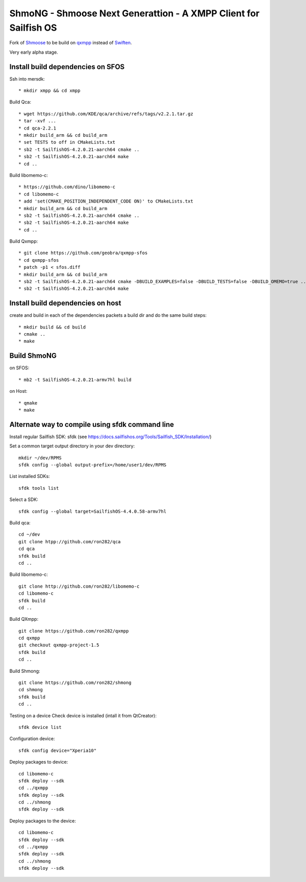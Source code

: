===============================================================================
ShmoNG - Shmoose Next Generattion - A XMPP Client for Sailfish OS
===============================================================================

Fork of `Shmoose <https://github.com/geobra/harbour-shmoose>`_ to be build on `qxmpp <https://github.com/qxmpp-project/qxmpp/>`_ instead of `Swiften <https://swift.im/swiften.html>`_.

Very early alpha stage.

-------------------------------------------------------------------------------
Install build dependencies on SFOS
-------------------------------------------------------------------------------

Ssh into mersdk::

* mkdir xmpp && cd xmpp

Build Qca::

* wget https://github.com/KDE/qca/archive/refs/tags/v2.2.1.tar.gz
* tar -xvf ...
* cd qca-2.2.1
* mkdir build_arm && cd build_arm
* set TESTS to off in CMakeLists.txt
* sb2 -t SailfishOS-4.2.0.21-aarch64 cmake ..
* sb2 -t SailfishOS-4.2.0.21-aarch64 make
* cd ..

Build libomemo-c::

* https://github.com/dino/libomemo-c
* cd libomemo-c
* add 'set(CMAKE_POSITION_INDEPENDENT_CODE ON)' to CMakeLists.txt
* mkdir build_arm && cd build_arm
* sb2 -t SailfishOS-4.2.0.21-aarch64 cmake ..
* sb2 -t SailfishOS-4.2.0.21-aarch64 make
* cd ..

Build Qxmpp::

* git clone https://github.com/geobra/qxmpp-sfos
* cd qxmpp-sfos
* patch -p1 < sfos.diff
* mkdir build_arm && cd build_arm
* sb2 -t SailfishOS-4.2.0.21-aarch64 cmake -DBUILD_EXAMPLES=false -DBUILD_TESTS=false -DBUILD_OMEMO=true ..
* sb2 -t SailfishOS-4.2.0.21-aarch64 make

-------------------------------------------------------------------------------
Install build dependencies on host
-------------------------------------------------------------------------------

create and build in each of the dependencies packets a build dir and do the same build steps::

* mkdir build && cd build
* cmake ..
* make


-------------------------------------------------------------------------------
Build ShmoNG
-------------------------------------------------------------------------------

on SFOS::

* mb2 -t SailfishOS-4.2.0.21-armv7hl build

on Host::

* qmake
* make


-------------------------------------------------------------------------------
Alternate way to compile using sfdk command line 
-------------------------------------------------------------------------------

Install regular Sailfish SDK: sfdk 
(see https://docs.sailfishos.org/Tools/Sailfish_SDK/Installation/)

Set a common target output directory in your dev directory::

 mkdir ~/dev/RPMS
 sfdk config --global output-prefix=/home/user1/dev/RPMS

List installed SDKs::

 sfdk tools list

Select a SDK::

 sfdk config --global target=SailfishOS-4.4.0.58-armv7hl

Build qca::

 cd ~/dev
 git clone htpp://github.com/ron282/qca
 cd qca
 sfdk build
 cd ..

Build libomemo-c::

 git clone http://github.com/ron282/libomemo-c
 cd libomemo-c
 sfdk build
 cd ..

Build QXmpp::

 git clone https://github.com/ron282/qxmpp
 cd qxmpp
 git checkout qxmpp-project-1.5
 sfdk build
 cd ..

Build Shmong::

 git clone https://github.com/ron282/shmong 
 cd shmong
 sfdk build 
 cd ..

Testing on a device
Check device is installed (intall it from QtCreator)::

 sfdk device list

Configuration device::

 sfdk config device="Xperia10"

Deploy packages to device::

 cd libomemo-c
 sfdk deploy --sdk
 cd ../qxmpp
 sfdk deploy --sdk
 cd ../shmong
 sfdk deploy --sdk

Deploy packages to the device::

 cd libomemo-c
 sfdk deploy --sdk
 cd ../qxmpp
 sfdk deploy --sdk
 cd ../shmong
 sfdk deploy --sdk
